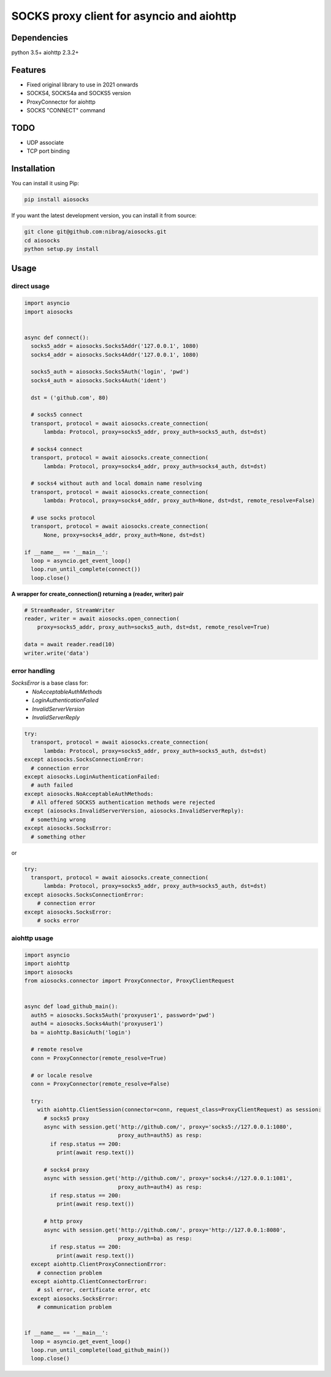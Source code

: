 SOCKS proxy client for asyncio and aiohttp
==========================================
.. image:: https://travis-ci.org/nibrag/aiosocks.svg?branch=master
  :target: https://travis-ci.org/nibrag/aiosocks
  :align: right

.. image:: https://coveralls.io/repos/github/nibrag/aiosocks/badge.svg?branch=master
  :target: https://coveralls.io/github/nibrag/aiosocks?branch=master
  :align: right

.. image:: https://badge.fury.io/py/aiosocks.svg
  :target: https://badge.fury.io/py/aiosocks


Dependencies
------------
python 3.5+
aiohttp 2.3.2+

Features
--------
- Fixed original library to use in 2021 onwards
- SOCKS4, SOCKS4a and SOCKS5 version
- ProxyConnector for aiohttp
- SOCKS "CONNECT" command

TODO
----
- UDP associate
- TCP port binding

Installation
------------
You can install it using Pip:

.. code-block::

  pip install aiosocks

If you want the latest development version, you can install it from source:

.. code-block::

  git clone git@github.com:nibrag/aiosocks.git
  cd aiosocks
  python setup.py install

Usage
-----
direct usage
^^^^^^^^^^^^

.. code-block:: python

  import asyncio
  import aiosocks


  async def connect():
    socks5_addr = aiosocks.Socks5Addr('127.0.0.1', 1080)
    socks4_addr = aiosocks.Socks4Addr('127.0.0.1', 1080)
    
    socks5_auth = aiosocks.Socks5Auth('login', 'pwd')
    socks4_auth = aiosocks.Socks4Auth('ident')
  
    dst = ('github.com', 80)
    
    # socks5 connect
    transport, protocol = await aiosocks.create_connection(
        lambda: Protocol, proxy=socks5_addr, proxy_auth=socks5_auth, dst=dst)
    
    # socks4 connect
    transport, protocol = await aiosocks.create_connection(
        lambda: Protocol, proxy=socks4_addr, proxy_auth=socks4_auth, dst=dst)
        
    # socks4 without auth and local domain name resolving
    transport, protocol = await aiosocks.create_connection(
        lambda: Protocol, proxy=socks4_addr, proxy_auth=None, dst=dst, remote_resolve=False)

    # use socks protocol
    transport, protocol = await aiosocks.create_connection(
        None, proxy=socks4_addr, proxy_auth=None, dst=dst)
  
  if __name__ == '__main__':
    loop = asyncio.get_event_loop()
    loop.run_until_complete(connect())
    loop.close()


**A wrapper for create_connection() returning a (reader, writer) pair**

.. code-block:: python

    # StreamReader, StreamWriter
    reader, writer = await aiosocks.open_connection(
        proxy=socks5_addr, proxy_auth=socks5_auth, dst=dst, remote_resolve=True)

    data = await reader.read(10)
    writer.write('data')

error handling
^^^^^^^^^^^^^^

`SocksError` is a base class for:
    - `NoAcceptableAuthMethods`
    - `LoginAuthenticationFailed`
    - `InvalidServerVersion`
    - `InvalidServerReply`

.. code-block:: python

    try:
      transport, protocol = await aiosocks.create_connection(
          lambda: Protocol, proxy=socks5_addr, proxy_auth=socks5_auth, dst=dst)
    except aiosocks.SocksConnectionError:
      # connection error
    except aiosocks.LoginAuthenticationFailed:
      # auth failed
    except aiosocks.NoAcceptableAuthMethods:
      # All offered SOCKS5 authentication methods were rejected
    except (aiosocks.InvalidServerVersion, aiosocks.InvalidServerReply):
      # something wrong
    except aiosocks.SocksError:
      # something other

or

.. code-block:: python

    try:
      transport, protocol = await aiosocks.create_connection(
          lambda: Protocol, proxy=socks5_addr, proxy_auth=socks5_auth, dst=dst)
    except aiosocks.SocksConnectionError:
        # connection error
    except aiosocks.SocksError:
        # socks error

aiohttp usage
^^^^^^^^^^^^^

.. code-block:: python

  import asyncio
  import aiohttp
  import aiosocks
  from aiosocks.connector import ProxyConnector, ProxyClientRequest


  async def load_github_main():
    auth5 = aiosocks.Socks5Auth('proxyuser1', password='pwd')
    auth4 = aiosocks.Socks4Auth('proxyuser1')
    ba = aiohttp.BasicAuth('login')

    # remote resolve
    conn = ProxyConnector(remote_resolve=True)

    # or locale resolve
    conn = ProxyConnector(remote_resolve=False)

    try:
      with aiohttp.ClientSession(connector=conn, request_class=ProxyClientRequest) as session:
        # socks5 proxy
        async with session.get('http://github.com/', proxy='socks5://127.0.0.1:1080',
                               proxy_auth=auth5) as resp:
          if resp.status == 200:
            print(await resp.text())

        # socks4 proxy
        async with session.get('http://github.com/', proxy='socks4://127.0.0.1:1081',
                               proxy_auth=auth4) as resp:
          if resp.status == 200:
            print(await resp.text())

        # http proxy
        async with session.get('http://github.com/', proxy='http://127.0.0.1:8080',
                               proxy_auth=ba) as resp:
          if resp.status == 200:
            print(await resp.text())
    except aiohttp.ClientProxyConnectionError:
      # connection problem
    except aiohttp.ClientConnectorError:
      # ssl error, certificate error, etc
    except aiosocks.SocksError:
      # communication problem


  if __name__ == '__main__':
    loop = asyncio.get_event_loop()
    loop.run_until_complete(load_github_main())
    loop.close()
